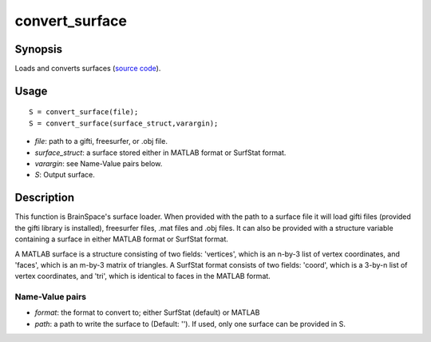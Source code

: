 .. _convert_surface_matlab:

convert_surface
==============================

Synopsis
---------

Loads and converts surfaces (`source code
<https://github.com/MICA-MNI/BrainSpace/blob/master/matlab/surface_manipulation/convert_surface.m>`_).


Usage 
----------
::

    S = convert_surface(file);
    S = convert_surface(surface_struct,varargin);

- *file*: path to a gifti, freesurfer, or .obj file. 
- *surface_struct*: a surface stored either in MATLAB format or SurfStat format.
- *varargin*: see Name-Value pairs below.
- *S*: Output surface.


Description 
------------
This function is BrainSpace's surface loader. When provided with the path to a
surface file it will load gifti files (provided the gifti library is installed),
freesurfer files, .mat files and .obj files. It can also be provided with a
structure variable containing a surface in either MATLAB format or SurfStat
format. 

A MATLAB surface is a structure consisting of two fields: 'vertices', which is
an n-by-3 list of vertex coordinates, and 'faces', which is an m-by-3 matrix of
triangles. A SurfStat format consists of two fields: 'coord', which is a 3-by-n
list of vertex coordinates, and 'tri', which is identical to faces in the MATLAB
format. 

Name-Value pairs
^^^^^^^^^^^^^^^^^^^
- *format*: the format to convert to; either SurfStat (default) or MATLAB
- *path*: a path to write the surface to (Default: ''). If used, only one surface can be provided in S. 
